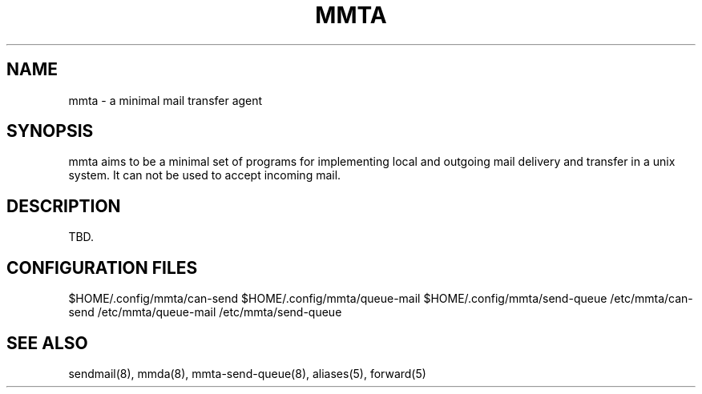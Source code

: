 '\" t
.\"     Title: mmta
.\"    Author: [FIXME: author] [see http://docbook.sf.net/el/author]
.\" Generator: DocBook XSL Stylesheets v1.79.1 <http://docbook.sf.net/>
.\"      Date: 11/05/2021
.\"    Manual: \ \&
.\"    Source: \ \&
.\"  Language: English
.\"
.TH "MMTA" "7" "11/05/2021" "\ \&" "\ \&"
.\" -----------------------------------------------------------------
.\" * Define some portability stuff
.\" -----------------------------------------------------------------
.\" ~~~~~~~~~~~~~~~~~~~~~~~~~~~~~~~~~~~~~~~~~~~~~~~~~~~~~~~~~~~~~~~~~
.\" http://bugs.debian.org/507673
.\" http://lists.gnu.org/archive/html/groff/2009-02/msg00013.html
.\" ~~~~~~~~~~~~~~~~~~~~~~~~~~~~~~~~~~~~~~~~~~~~~~~~~~~~~~~~~~~~~~~~~
.ie \n(.g .ds Aq \(aq
.el       .ds Aq '
.\" -----------------------------------------------------------------
.\" * set default formatting
.\" -----------------------------------------------------------------
.\" disable hyphenation
.nh
.\" disable justification (adjust text to left margin only)
.ad l
.\" -----------------------------------------------------------------
.\" * MAIN CONTENT STARTS HERE *
.\" -----------------------------------------------------------------
.SH "NAME"
mmta \- a minimal mail transfer agent
.SH "SYNOPSIS"
.sp
mmta aims to be a minimal set of programs for implementing local and outgoing mail delivery and transfer in a unix system\&. It can not be used to accept incoming mail\&.
.SH "DESCRIPTION"
.sp
TBD\&.
.SH "CONFIGURATION FILES"
.sp
$HOME/\&.config/mmta/can\-send $HOME/\&.config/mmta/queue\-mail $HOME/\&.config/mmta/send\-queue /etc/mmta/can\-send /etc/mmta/queue\-mail /etc/mmta/send\-queue
.SH "SEE ALSO"
.sp
sendmail(8), mmda(8), mmta\-send\-queue(8), aliases(5), forward(5)

